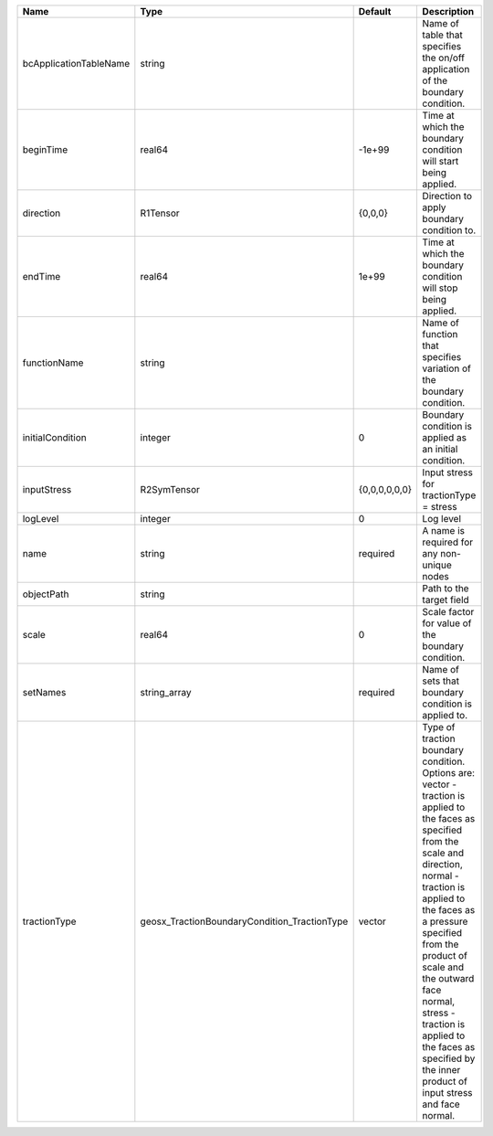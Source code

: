 

====================== ============================================ ============= =============================================================================================================================================================================================================================================================================================================================================================================== 
Name                   Type                                         Default       Description                                                                                                                                                                                                                                                                                                                                                                     
====================== ============================================ ============= =============================================================================================================================================================================================================================================================================================================================================================================== 
bcApplicationTableName string                                                     Name of table that specifies the on/off application of the boundary condition.                                                                                                                                                                                                                                                                                                  
beginTime              real64                                       -1e+99        Time at which the boundary condition will start being applied.                                                                                                                                                                                                                                                                                                                  
direction              R1Tensor                                     {0,0,0}       Direction to apply boundary condition to.                                                                                                                                                                                                                                                                                                                                       
endTime                real64                                       1e+99         Time at which the boundary condition will stop being applied.                                                                                                                                                                                                                                                                                                                   
functionName           string                                                     Name of function that specifies variation of the boundary condition.                                                                                                                                                                                                                                                                                                            
initialCondition       integer                                      0             Boundary condition is applied as an initial condition.                                                                                                                                                                                                                                                                                                                          
inputStress            R2SymTensor                                  {0,0,0,0,0,0} Input stress for tractionType = stress                                                                                                                                                                                                                                                                                                                                          
logLevel               integer                                      0             Log level                                                                                                                                                                                                                                                                                                                                                                       
name                   string                                       required      A name is required for any non-unique nodes                                                                                                                                                                                                                                                                                                                                     
objectPath             string                                                     Path to the target field                                                                                                                                                                                                                                                                                                                                                        
scale                  real64                                       0             Scale factor for value of the boundary condition.                                                                                                                                                                                                                                                                                                                               
setNames               string_array                                 required      Name of sets that boundary condition is applied to.                                                                                                                                                                                                                                                                                                                             
tractionType           geosx_TractionBoundaryCondition_TractionType vector        | Type of traction boundary condition. Options are:                                                                                                                                                                                                                                                                                                                               
                                                                                  | vector - traction is applied to the faces as specified from the scale and direction,                                                                                                                                                                                                                                                                                            
                                                                                  | normal - traction is applied to the faces as a pressure specified from the product of scale and the outward face normal,                                                                                                                                                                                                                                                        
                                                                                  | stress - traction is applied to the faces as specified by the inner product of input stress and face normal.                                                                                                                                                                                                                                                                    
====================== ============================================ ============= =============================================================================================================================================================================================================================================================================================================================================================================== 



